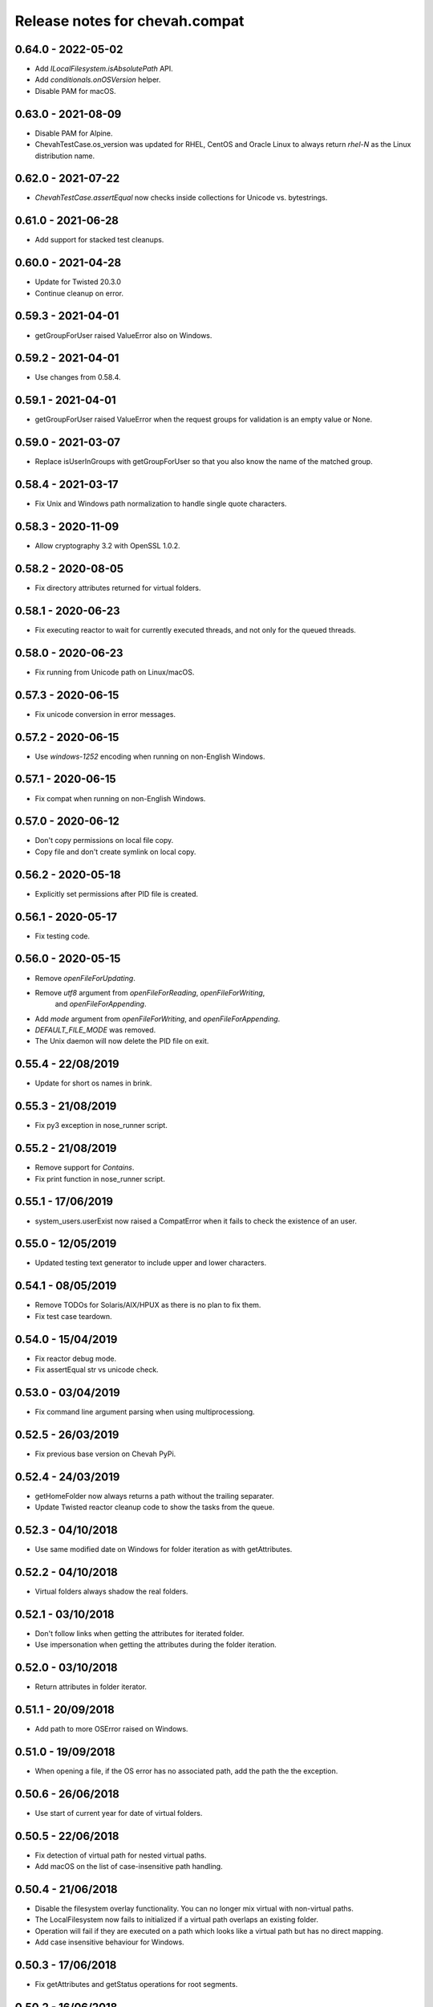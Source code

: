 Release notes for chevah.compat
===============================


0.64.0 - 2022-05-02
-------------------

* Add `ILocalFilesystem.isAbsolutePath` API.
* Add `conditionals.onOSVersion` helper.
* Disable PAM for macOS.


0.63.0 - 2021-08-09
-------------------

* Disable PAM for Alpine.
* ChevahTestCase.os_version was updated for RHEL, CentOS and Oracle Linux to
  always return `rhel-N` as the Linux distribution name.


0.62.0 - 2021-07-22
-------------------

* `ChevahTestCase.assertEqual` now checks inside collections
  for Unicode vs. bytestrings.

0.61.0 - 2021-06-28
-------------------

* Add support for stacked test cleanups.


0.60.0 - 2021-04-28
-------------------

* Update for Twisted 20.3.0
* Continue cleanup on error.


0.59.3 - 2021-04-01
-------------------

* getGroupForUser raised ValueError also on Windows.


0.59.2 - 2021-04-01
-------------------

* Use changes from 0.58.4.


0.59.1 - 2021-04-01
-------------------

* getGroupForUser raised ValueError when the request groups for validation
  is an empty value or None.


0.59.0 - 2021-03-07
-------------------

* Replace isUserInGroups with getGroupForUser so that you also know the name
  of the matched group.


0.58.4 - 2021-03-17
-------------------

* Fix Unix and Windows path normalization to handle single quote characters.


0.58.3 - 2020-11-09
-------------------

* Allow cryptography 3.2 with OpenSSL 1.0.2.


0.58.2 - 2020-08-05
-------------------

* Fix directory attributes returned for virtual folders.


0.58.1 - 2020-06-23
-------------------

* Fix executing reactor to wait for currently executed threads, and not only
  for the queued threads.


0.58.0 - 2020-06-23
-------------------

* Fix running from Unicode path on Linux/macOS.


0.57.3 - 2020-06-15
-------------------

* Fix unicode conversion in error messages.


0.57.2 - 2020-06-15
-------------------

* Use `windows-1252` encoding when running on non-English Windows.


0.57.1 - 2020-06-15
-------------------

* Fix compat when running on non-English Windows.


0.57.0 - 2020-06-12
-------------------

* Don't copy permissions on local file copy.
* Copy file and don't create symlink on local copy.


0.56.2 - 2020-05-18
-------------------

* Explicitly set permissions after PID file is created.


0.56.1 - 2020-05-17
-------------------

* Fix testing code.


0.56.0 - 2020-05-15
-------------------

* Remove `openFileForUpdating`.
* Remove `utf8` argument from `openFileForReading`, `openFileForWriting`,
   and `openFileForAppending`.
* Add `mode` argument from `openFileForWriting`, and `openFileForAppending`.
* `DEFAULT_FILE_MODE` was removed.
* The Unix daemon will now delete the PID file on exit.


0.55.4 - 22/08/2019
-------------------

* Update for short os names in brink.


0.55.3 - 21/08/2019
-------------------

* Fix py3 exception in nose_runner script.


0.55.2 - 21/08/2019
-------------------

* Remove support for `Contains`.
* Fix print function in nose_runner script.


0.55.1 - 17/06/2019
-------------------

* system_users.userExist now raised a CompatError when it fails to check the
  existence of an user.


0.55.0 - 12/05/2019
-------------------

* Updated testing text generator to include upper and lower characters.


0.54.1 - 08/05/2019
-------------------

* Remove TODOs for Solaris/AIX/HPUX as there is no plan to fix them.
* Fix test case teardown.


0.54.0 - 15/04/2019
-------------------

* Fix reactor debug mode.
* Fix assertEqual str vs unicode check.


0.53.0 - 03/04/2019
-------------------

* Fix command line argument parsing when using multiprocessiong.


0.52.5 - 26/03/2019
-------------------

* Fix previous base version on Chevah PyPi.


0.52.4 - 24/03/2019
-------------------

* getHomeFolder now always returns a path without the trailing separater.
* Update Twisted reactor cleanup code to show the tasks from the queue.


0.52.3 - 04/10/2018
-------------------

* Use same modified date on Windows for folder iteration as with getAttributes.


0.52.2 - 04/10/2018
-------------------

* Virtual folders always shadow the real folders.


0.52.1 - 03/10/2018
-------------------

* Don't follow links when getting the attributes for iterated folder.
* Use impersonation when getting the attributes during the folder iteration.


0.52.0 - 03/10/2018
-------------------

* Return attributes in folder iterator.


0.51.1 - 20/09/2018
-------------------

* Add path to more OSError raised on Windows.


0.51.0 - 19/09/2018
-------------------

* When opening a file, if the OS error has no associated path, add the path
  the the exception.


0.50.6 - 26/06/2018
-------------------

* Use start of current year for date of virtual folders.


0.50.5 - 22/06/2018
-------------------

* Fix detection of virtual path for nested virtual paths.
* Add macOS on the list of case-insensitive path handling.


0.50.4 - 21/06/2018
-------------------

* Disable the filesystem overlay functionality. You can no longer mix virtual
  with non-virtual paths.
* The LocalFilesystem now fails to initialized if a virtual path overlaps an
  existing folder.
* Operation will fail if they are executed on a path which looks like a virtual
  path but has no direct mapping.
* Add case insensitive behaviour for Windows.


0.50.3 - 17/06/2018
-------------------

* Fix getAttributes and getStatus operations for root segments.


0.50.2 - 16/06/2018
-------------------

* Restrict any mutating operation on the virtual path itself or for parts
  of the virtual path.
* Fix listing of deep virtual path which are not overlaid.


0.50.1 - 15/06/2018
-------------------

* Fix listing of virtual path which are overlaid
* Fix folder iteration with unicode.


0.50.0 - 15/06/2018
-------------------

* Add support for virtual directories as a way to allow explicit access to
  selected folders outside of the locked home folder.
* Fix skipOnCondition to run the tests when condition is meet.


0.49.3 - 08/05/2018
-------------------

* Fix ILocalFilesystem.getSegmentsFromRealPath on Windows when dealing with
  long UNC paths for locked filesystems.
  In previous releases a long UNC was erroneously considered outside of the
  base path.


0.49.2 - 02/05/2018
-------------------

* ILocalFilesystem.getAttributes on Windows raise an error for broken links
  and return the size and modified date of the linked file.


0.49.1 - 02/05/2018
-------------------

* ILocalFilesystem.exist no longer follows links.


0.49.0 - 30/04/2018
-------------------

* Add support for working with UNC paths and symbolic links to Windows shares.


0.48.0 - 15/04/2018
-------------------

* Raise OSError when trying to set permissions on Windows,
  instead of AttributeError.
  This should have a behaviour closer to Unix.


0.47.0 - 08/03/2018
-------------------

* Iterate the reactor with a timeout and not with None.
  When iterating with None we have observed that not all tasks are executed
  by the reactor, especially closing the connections.
* Add helper functions to create temporary file and folders with auto cleanup.
* Add helpers for spinning the reactor in various conditions.


0.46.0 - 19/12/2017
-------------------

* Add option to ignore thread names during the tearDown of ChevahTestCase.


0.45.2 - 08/11/2017
-------------------

* Fix getAttributes for broken link on Windows to return file not found.


0.45.1 - 27/10/2017
-------------------

* Add removed methods in 0.45.0.


0.45.0 - 27/10/2017
-------------------

* Remove usage of future and use six.


0.44.4 - 24/09/2017
-------------------

* Fix cleanup to call the cleanups in reverse order which they were added.


0.44.3 - 06/08/2017
-------------------

* Update MD5 checksum to match the changes in getFileMD5Sum.


0.44.2 - 06/08/2017
-------------------

* Bump version due to strange behaviour of buildslaves.


0.44.1 - 06/08/2017
-------------------

* Better version reporting for AIX.
* Update the build system for Alpine and to work better with `test_remote`.
* Use hexdigest in getFileMD5Sum.


0.44.0 - 01/08/2017
-------------------

* Remove port listening helpers.
* Update to latest Solaris on 32bit.
* Add support for OS detection in test case and no longer use hostname
  to detect the OS.


0.43.3 - 08/05/2017
-------------------

* Initialize the test case with a non-Unicode drop user name.


0.43.2 - 05/05/2017
-------------------

* Fix OpenBSD/FreeBSD password authentication.


0.43.1 - 04/05/2017
-------------------

* Fix bad shadow change in previous release.


0.43.0 - 04/05/2017
-------------------

* Fix assertIsNotEmpty with deep Unicode data.
* Add minimal support for OpenBSD and FreeBSD.


0.42.1 - 01/05/2017
-------------------

* Fix assertion in chevah testcase.


0.42.0 - 01/05/2017
-------------------

* Remove HTTP context test helper.
* Add iterator for getting the members of a folder.


0.41.1 - 21/02/2017
-------------------

* Fix cleanup code to not fail if a delayed called was already canceled.


0.41.0 - 09/02/2017
-------------------

* The default timeout used to wait for a deferred is now defined by the test
  class instance.


0.40.0 - 27/01/2017
-------------------

* Fix the mess created in 0.37.0 where compat as also installing
  the chevah.empirical namespace and conflicting with the empirical package.


0.39.0 - 27/01/2017
-------------------

* Impersonating local accounts is determined by the availability of
  SeImpersonatePrivilege on Windows.


0.38.0 - 24/01/2017
-------------------

* Add conditional for skipping tests depending on availability of
  administrator privileges
* Update empirical to the latest version


0.37.0 - 23/01/2017
-------------------

* Move chevah.empirical to compat.


0.36.0 - 13/11/2016
-------------------

* Add API for opening a file in write mode for updating. With seek enabled and
  without truncation.


0.35.0 - 17/05/2016
-------------------

* Fix getStatus on Windows to support files that are kept open by other
  processes.


0.34.0 - 18/10/2015
-------------------

* Add dedicated PAM method to authenticate based on username and password.


0.33.0 - 24/11/2015
-------------------

* Fix checking password stored in /etc/passwd in AIX.


0.32.0 - 24/11/2015
-------------------

* Remove dependencies from setup.py as we have POSIX only deps which fail on
  Windows.


0.31.2 - 17/11/2015
-------------------

* Remove dependencies from setup.py as we have POSIX only deps which fail on
  Windows.


0.31.1 - 17/11/2015
-------------------

* Refactor group impersonation to use initgroups() rather than
  getgroups/setgroups.


0.31.0 - 08/10/2015
-------------------

* Add node_id, owner and group to IFileAttributes.
* Add comparison between IFileAttributes.


0.30.1 - 22/05/2015
-------------------

* Fix userExists on Unix to not read /etc/passwd as root.


0.30.0 - 26/04/2015
-------------------

* Initial code update for Python 3 support.


0.29.0 - 17/04/2015
-------------------

* Populate sys.argv with Unicode values on Windows.


0.28.1 - 11/03/2015
-------------------

* Add support for HP-UX in OS administration.
* Disable PAM support for HP-UX.


0.28.0 - 17/02/2015
-------------------

* Update support for HP-UX.


0.27.1 - 15/02/2015
-------------------

* Record dependencies in setup.py.


0.27.0 - 15/02/2015
-------------------

* Remove twisted as a dependency.


0.26.0 - 02/12/2014
-------------------

* Add `touch` and `copyFile` method to Filesystem.


0.25.2 - 13/11/2014
-------------------

* Fix deleteFile on Windows to delete files which are read-only.


0.25.1 - 29/10/2014
-------------------

* Fix deleteFolder(recursive) on Windows to delete files which are read-only.


0.25.0 - 04/10/2014
-------------------

* Update Unix daemon to use instance variables for detach_process and
  preserve_standard_streams.


0.24.0 - 04/10/2014
-------------------

* Update to support OS X again.


0.23.1 - 29/09/2014
-------------------

* Fix setting GID for file replace operation in OS administration.


0.23.0 - 27/09/2014
-------------------

* Refactor getAttributes to return a IFileAttributes object, instead of a
  tuple.
* getAttributes no longer allow filtering attributes. All attributes are
  populated in the returned object.


0.22.0 - 04/07/2014
-------------------

* Re-enable support for Solaris 10.


0.21.2 - 29/05/2014
-------------------

* Fix getFolderContent to raise ENOENT when folder does not exists on windows.
* Rename manufacture to mk.


0.21.1 - 22/05/2014
-------------------

* getTestUser returns None if the user is not found (undefined),
* Treat error.filename as an optional attribute of WindowsError.


0.21.0 - 19/05/2014
-------------------

* Remove test user home folders only when necessary.


0.20.2 - 14/05/2014
-------------------

* Force converted IOError to OSError to have text encoded as UTF-8.


0.20.1 - 14/05/2014
-------------------

* Fix conversion of IOError to OSError.


0.20.0 - 14/05/2014
-------------------

* Unify errors for file operations on folder and for folder operations on
  files.


0.19.1 - 06/05/2014
-------------------

* Report errors when removing test user's home folder and raise an exception.
* Cache Windows user token value.
* Security fix: getHomeFolder called with an invalid username/token
  combination.


0.19.0 - 17/04/2014
-------------------

* Fix domain test account's home folder removal.
* Fix creating symbolic links on Windows when impersonating.
* Separate Windows OS administration helpers.
* Add support for granting/revoking user rights/privileges on Windows for the
  testing infrastructure.


0.18.1 - 24/03/2014
-------------------

* LocalFilesystem.exists() now returns false on Windows for broken links.


0.18.0 - 24/03/2014
-------------------

* Raise CompatError in getSegmentsFromRealPath if path is outside of home
  folder.


0.17.1 - 20/03/2014
-------------------

* Update build system to latest buildbot.
* Convert WindowsError from deleteFile into OSError and convert error code
  for file not found.


0.17.0 - 04/03/2014
-------------------

* Add support for reading symbolic links on Windows.


0.16.0 - 04/03/2014
-------------------

* Add support for creating symbolic links on Windows.


0.15.0 - 04/03/2014
-------------------

* Add support for detecting symbolic link capabilities.


0.14.0 - 04/03/2014
-------------------

* Refactor file/folder/link attributes retrieval.
* Add 'link' and 'file' attributes to LocalFilesystem.getAttributes().
* Remove follow_symlinks from LocalFilesystem.getAttributes().
* Add LocalFilesystem.getStatus() method.


0.13.5 - 04/03/2014
-------------------

* Use latest brink and linters.
* Fix cleanup on account administration on AIX and OSX.


0.13.4 - 13/01/2014
-------------------

* Fix getSegmentsFromRealPath on Windows.


0.13.3 - 13/01/2014
-------------------

* Fix ILocalFilesystem.openFile declaration.


0.13.2 - 13/01/2014
-------------------

* Fix getSegmentsFromRealPath for locked filesystems.


0.13.1 - 18/12/2013
-------------------

* Update to latest empirical.


0.13.0 - 16/12/2013
-------------------

* Add os_type and os_family to process_capabilies.


0.12.3 - 10/12/2013
-------------------

* Move TEST_ACCOUNT_USERNAME_TEMP to server as it is only used there.
* Fix creation of accounts with default primary group.
* Don't stop to teardown users and groups on first error.


0.12.2 - 10/12/2013
-------------------

* Fix folder mask on AIX.


0.12.1 - 09/12/2013
-------------------

* Use lazy loading of pam module do mitigate the side effects generated when
  load pam library on AIX.


0.12.0 - 09/12/2013
-------------------

* Move os access control setup/teardown from empirical into compat.
* Fix support for AIX system.


0.11.0 - 01/12/2013
-------------------

* Upgrade to unique temporary folders based on latest empirical.
* Fix temporary segments for impersonated accounts.


0.10.6 - 17/09/2013
-------------------

* Wait 100 seconds for account creation.
* Wait 100 seconds for group creation.


0.10.5 - 17/09/2013
-------------------

* Wait 30 seconds 2nd API call for getting a group.


0.10.4 - 17/09/2013
-------------------

* Wait 10 seconds 2nd API call for getting a group.


0.10.3 - 17/09/2013
-------------------

* Wait 5 seconds for 2nd API call for getting a group.


0.10.2 - 16/09/2013
-------------------

* Try 2 different API calls to wait for group creation.


0.10.1 - 23/09/2013
-------------------

* Sync 0.9.2 with latest changes from 0.10.0.


0.9.2 - 04/08/2013
------------------

* Wait 10 seconds for account creation.


0.9.1 - 04/08/2013
------------------

* Ignore KeyError exception when waiting for account creation.
